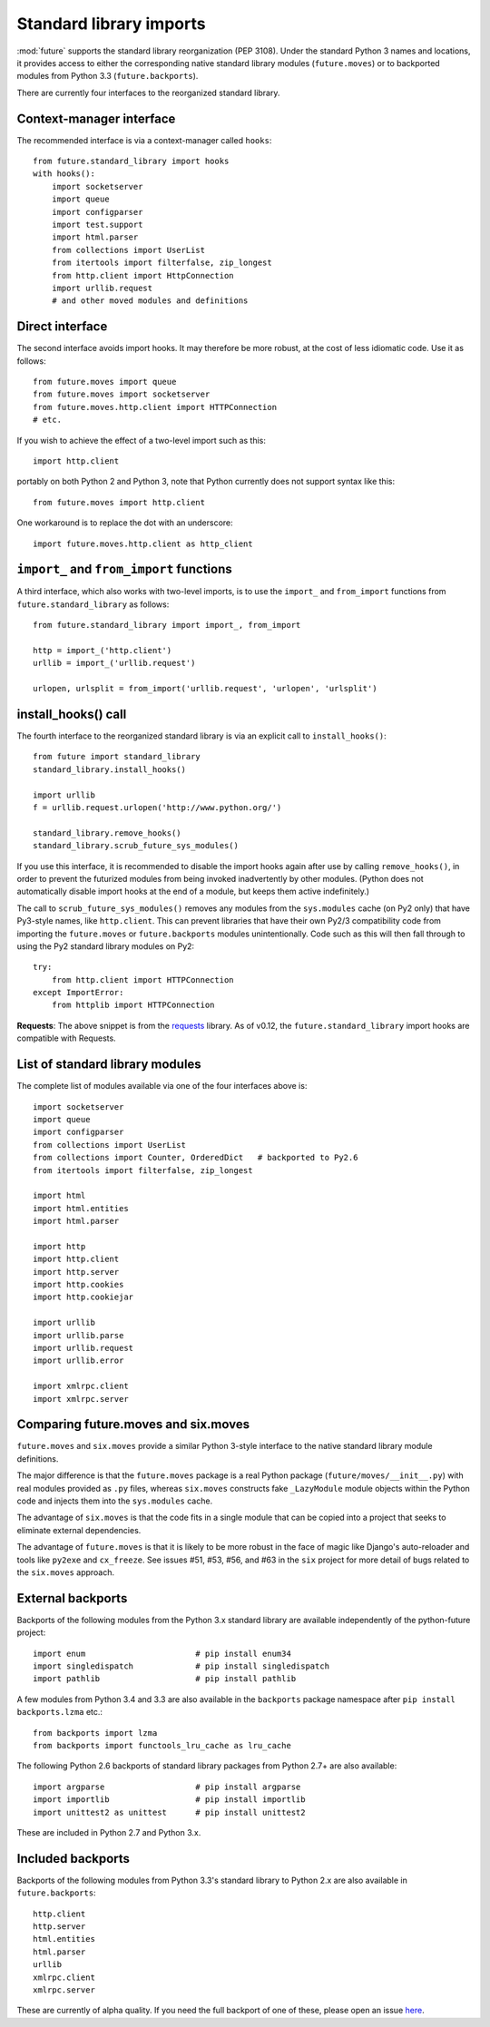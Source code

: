 .. _standard-library-imports:

Standard library imports
========================

:mod:`future` supports the standard library reorganization (PEP 3108). Under
the standard Python 3 names and locations, it provides access to either the
corresponding native standard library modules (``future.moves``) or to backported
modules from Python 3.3 (``future.backports``).

There are currently four interfaces to the reorganized standard library.

Context-manager interface
-------------------------

The recommended interface is via a context-manager called ``hooks``::

    from future.standard_library import hooks
    with hooks():
        import socketserver
        import queue
        import configparser
        import test.support
        import html.parser
        from collections import UserList
        from itertools import filterfalse, zip_longest
        from http.client import HttpConnection
        import urllib.request
        # and other moved modules and definitions

Direct interface
----------------

The second interface avoids import hooks. It may therefore be more
robust, at the cost of less idiomatic code. Use it as follows::

    from future.moves import queue
    from future.moves import socketserver
    from future.moves.http.client import HTTPConnection
    # etc.

If you wish to achieve the effect of a two-level import such as this::

    import http.client 

portably on both Python 2 and Python 3, note that Python currently does not
support syntax like this::

    from future.moves import http.client

One workaround is to replace the dot with an underscore::

    import future.moves.http.client as http_client

``import_`` and ``from_import`` functions
-----------------------------------------

A third interface, which also works with two-level imports, is to use the
``import_`` and ``from_import`` functions from ``future.standard_library`` as
follows::

    from future.standard_library import import_, from_import
    
    http = import_('http.client')
    urllib = import_('urllib.request')

    urlopen, urlsplit = from_import('urllib.request', 'urlopen', 'urlsplit')

install_hooks() call
--------------------

The fourth interface to the reorganized standard library is via an
explicit call to ``install_hooks()``::

    from future import standard_library
    standard_library.install_hooks()

    import urllib
    f = urllib.request.urlopen('http://www.python.org/')

    standard_library.remove_hooks()
    standard_library.scrub_future_sys_modules()

If you use this interface, it is recommended to disable the import hooks again
after use by calling ``remove_hooks()``, in order to prevent the futurized
modules from being invoked inadvertently by other modules. (Python does not
automatically disable import hooks at the end of a module, but keeps them
active indefinitely.)

The call to ``scrub_future_sys_modules()`` removes any modules from the
``sys.modules`` cache (on Py2 only) that have Py3-style names, like ``http.client``.
This can prevent libraries that have their own Py2/3 compatibility code from
importing the ``future.moves`` or ``future.backports`` modules unintentionally.
Code such as this will then fall through to using the Py2 standard library
modules on Py2::

    try:
        from http.client import HTTPConnection
    except ImportError:
        from httplib import HTTPConnection

**Requests**: The above snippet is from the `requests
<http://docs.python-requests.org>`_ library. As of v0.12, the
``future.standard_library`` import hooks are compatible with Requests.


.. If you wish to avoid changing every reference of ``http.client`` to
.. ``http_client`` in your code, an alternative is this::
.. 
..     from future.standard_library import http
..     from future.standard_library.http import client as _client
..     http.client = client

.. but it has the advantage that it can be used by automatic translation scripts such as ``futurize`` and ``pasteurize``.


List of standard library modules
--------------------------------

The complete list of modules available via one of the four interfaces above is::

    import socketserver
    import queue
    import configparser
    from collections import UserList
    from collections import Counter, OrderedDict   # backported to Py2.6
    from itertools import filterfalse, zip_longest
    
    import html
    import html.entities
    import html.parser

    import http
    import http.client
    import http.server
    import http.cookies
    import http.cookiejar
    
    import urllib
    import urllib.parse
    import urllib.request
    import urllib.error

    import xmlrpc.client
    import xmlrpc.server

..  Disabled: import test.support


Comparing future.moves and six.moves
------------------------------------

``future.moves`` and ``six.moves`` provide a similar Python 3-style
interface to the native standard library module definitions.

The major difference is that the ``future.moves`` package is a real Python package
(``future/moves/__init__.py``) with real modules provided as ``.py`` files, whereas
``six.moves`` constructs fake ``_LazyModule`` module objects within the Python
code and injects them into the ``sys.modules`` cache.

The advantage of ``six.moves`` is that the code fits in a single module that can be
copied into a project that seeks to eliminate external dependencies.

The advantage of ``future.moves`` is that it is likely to be more robust in the
face of magic like Django's auto-reloader and tools like ``py2exe`` and
``cx_freeze``. See issues #51, #53, #56, and #63 in the ``six`` project for
more detail of bugs related to the ``six.moves`` approach.


External backports
------------------

Backports of the following modules from the Python 3.x standard library are
available independently of the python-future project::

    import enum                       # pip install enum34
    import singledispatch             # pip install singledispatch
    import pathlib                    # pip install pathlib

A few modules from Python 3.4 and 3.3 are also available in the ``backports``
package namespace after ``pip install backports.lzma`` etc.::

    from backports import lzma
    from backports import functools_lru_cache as lru_cache

The following Python 2.6 backports of standard library packages from Python 2.7+
are also available::

    import argparse                   # pip install argparse
    import importlib                  # pip install importlib
    import unittest2 as unittest      # pip install unittest2

These are included in Python 2.7 and Python 3.x.

Included backports
------------------

Backports of the following modules from Python 3.3's standard library to Python 2.x are also
available in ``future.backports``::

    http.client
    http.server
    html.entities
    html.parser
    urllib
    xmlrpc.client
    xmlrpc.server
 
These are currently of alpha quality. If you need the full backport of one of
these, please open an issue `here
<https://github.com/PythonCharmers/python-future>`_.

